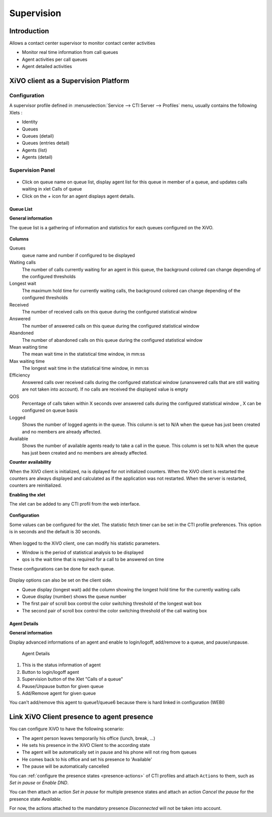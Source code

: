 ***********
Supervision
***********

Introduction
============

Allows a contact center supervisor to monitor contact center activities

* Monitor real time information from call queues
* Agent activities per call queues
* Agent detailed activities


XiVO client as a Supervision Platform
=====================================

Configuration
-------------

A supervisor profile defined in :menuselection:`Service --> CTI Server -->
Profiles` menu, usually contains the following Xlets :

* Identity
* Queues
* Queues (detail)
* Queues (entries detail)
* Agents (list)
* Agents (detail)

Supervision Panel
-----------------


.. figure:: images/cc_supervision.png
   :scale: 70%

* Click on queue name on queue list, display agent list for this queue in member
  of a queue, and updates calls waiting in xlet Calls of queue

* Click on the `+` icon for an agent displays agent details.

Queue List
^^^^^^^^^^
**General information**

The queue list is a gathering of information and statistics for each queues configured on the XiVO.

.. figure:: images/queue_list.png
   :scale: 80%


**Columns**

Queues
   queue name and number if configured to be displayed

Waiting calls
   The number of calls currently waiting for an agent in this queue, the background colored 
   can change depending of the configured thresholds

Longest wait
   The maximum hold time for currently waiting calls, the background colored can change 
   depending of the configured thresholds

Received
   The number of received calls on this queue during the configured statistical window

Answered
   The number of answered calls on this queue during the configured statistical window

Abandoned
   The number of abandoned calls on this queue during the configured statistical window

Mean waiting time
   The mean  wait time in the statistical time window, in mm:ss

Max waiting time
   The longest wait time in the statistical time window, in mm:ss

Efficiency
   Answered calls over received calls during the configured statistical window 
   (unanswered calls that are still waiting are not taken into account). 
   If no calls are received the displayed value is empty

QOS
   Percentage of calls taken within X seconds over answered calls during the configured 
   statistical window , X can be configured on queue basis

Logged
   Shows the number of logged agents in the queue. 
   This column is set to N/A when the queue has just been created and no members are already affected.

Available
   Shows the number of available agents ready to take a call in the queue. 
   This column is set to N/A when the queue has just been created and no members are already affected.

**Counter availability**

When the XiVO client is initialized, na is diplayed for not initialized counters. 
When the XiVO client is restarted the counters are always displayed and calculated as if 
the application was not restarted. When the server is restarted, counters are reinitialized.

**Enabling the xlet**

The xlet can be added to any CTI profil from the web interface.

.. figure:: images/queue_list_enable.png
   :scale: 70%

**Configuration**

Some values can be configured for the xlet. The statistic fetch timer can be set in the CTI profile preferences. 
This option is in seconds and the default is 30 seconds.

.. figure:: images/queue_list_fetch_time.png
   :scale: 70%

When logged to the XiVO client, one can modify his statistic parameters.

* Window is the period of statistical analysis to be displayed
* qos is the wait time that is required for a call to be answered on time

These configurations can be done for each queue.

.. figure:: images/queue_list_fetch_param.png
   :scale: 90%

Display options can also be set on the client side.

* Queue display (longest wait) add the column showing the longest hold time for the currently waiting calls
* Queue display (number) shows the queue number
* The first pair of scroll box control the color switching threshold of the longest wait box
* The second pair of scroll box control the color switching threshold of the call waiting box

.. figure:: images/queue_list_config.png
   :scale: 90%


Agent Details
^^^^^^^^^^^^^
**General information**

Display advanced informations of an agent and enable to login/logoff, add/remove to a queue, and pause/unpause.

.. figure:: images/agent_details.png

   Agent Details

1. This is the status information of agent
2. Button to login/logoff agent
3. Supervision button of the Xlet "Calls of a queue"
4. Pause/Unpause button for given queue
5. Add/Remove agent for given queue

You can't add/remove this agent to queue1/queue6 because there is hard linked in configuration (WEBI)


Link XiVO Client presence to agent presence
===========================================

You can configure XiVO to have the following scenario:

* The agent person leaves temporarily his office (lunch, break, ...)
* He sets his presence in the XiVO Client to the according state
* The agent will be automatically set in pause and his phone will not ring from
  queues
* He comes back to his office and set his presence to 'Available'
* The pause will be automatically cancelled

You can :ref:`configure the presence states <presence-actions>` of CTI profiles
and attach ``Actions`` to them, such as `Set in pause` or `Enable DND`.

You can then attach an action `Set in pause` for multiple presence states and
attach an action `Cancel the pause` for the presence state `Available`.

For now, the actions attached to the mandatory presence `Disconnected` will not
be taken into account.
